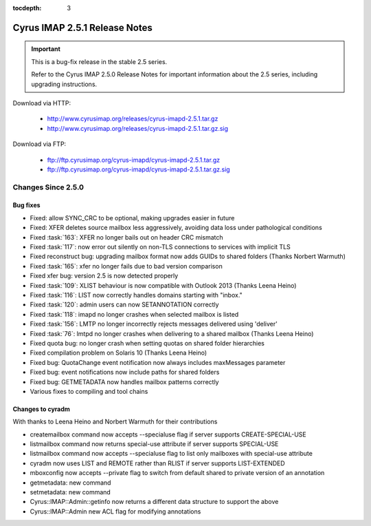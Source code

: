 :tocdepth: 3

==============================
Cyrus IMAP 2.5.1 Release Notes
==============================

.. IMPORTANT::

    This is a bug-fix release in the stable 2.5 series.

    Refer to the Cyrus IMAP 2.5.0 Release Notes for important information
    about the 2.5 series, including upgrading instructions.

Download via HTTP:

    *   http://www.cyrusimap.org/releases/cyrus-imapd-2.5.1.tar.gz
    *   http://www.cyrusimap.org/releases/cyrus-imapd-2.5.1.tar.gz.sig

Download via FTP:

    *   ftp://ftp.cyrusimap.org/cyrus-imapd/cyrus-imapd-2.5.1.tar.gz
    *   ftp://ftp.cyrusimap.org/cyrus-imapd/cyrus-imapd-2.5.1.tar.gz.sig

.. _relnotes-2.5.1-changes:

Changes Since 2.5.0
===================

Bug fixes
---------

* Fixed: allow SYNC_CRC to be optional, making upgrades easier in future
* Fixed: XFER deletes source mailbox less aggressively, avoiding data loss under pathological conditions
* Fixed :task:`163`: XFER no longer bails out on header CRC mismatch
* Fixed :task:`117`: now error out silently on non-TLS connections to services with implicit TLS
* Fixed reconstruct bug: upgrading mailbox format now adds GUIDs to shared folders (Thanks Norbert Warmuth)
* Fixed :task:`165`: xfer no longer fails due to bad version comparison
* Fixed xfer bug: version 2.5 is now detected properly
* Fixed :task:`109`: XLIST behaviour is now compatible with Outlook 2013 (Thanks Leena Heino)
* Fixed :task:`116`: LIST now correctly handles domains starting with "inbox."
* Fixed :task:`120`: admin users can now SETANNOTATION correctly
* Fixed :task:`118`: imapd no longer crashes when selected mailbox is listed
* Fixed :task:`156`: LMTP no longer incorrectly rejects messages delivered using 'deliver'
* Fixed :task:`76`: lmtpd no longer crashes when delivering to a shared mailbox (Thanks Leena Heino)
* Fixed quota bug: no longer crash when setting quotas on shared folder hierarchies
* Fixed compilation problem on Solaris 10 (Thanks Leena Heino)
* Fixed bug: QuotaChange event notification now always includes maxMessages parameter
* Fixed bug: event notifications now include paths for shared folders
* Fixed bug: GETMETADATA now handles mailbox patterns correctly
* Various fixes to compiling and tool chains

Changes to cyradm
-----------------

With thanks to Leena Heino and Norbert Warmuth for their contributions

* createmailbox command now accepts --specialuse flag if server supports CREATE-SPECIAL-USE
* listmailbox command now returns special-use attribute if server supports SPECIAL-USE
* listmailbox command now accepts --specialuse flag to list only mailboxes with special-use attribute
* cyradm now uses LIST and REMOTE rather than RLIST if server supports LIST-EXTENDED
* mboxconfig now accepts --private flag to switch from default shared to private version of an annotation
* getmetadata: new command
* setmetadata: new command

* Cyrus::IMAP::Admin::getinfo now returns a different data structure to support the above
* Cyrus::IMAP::Admin new ACL flag for modifying annotations
